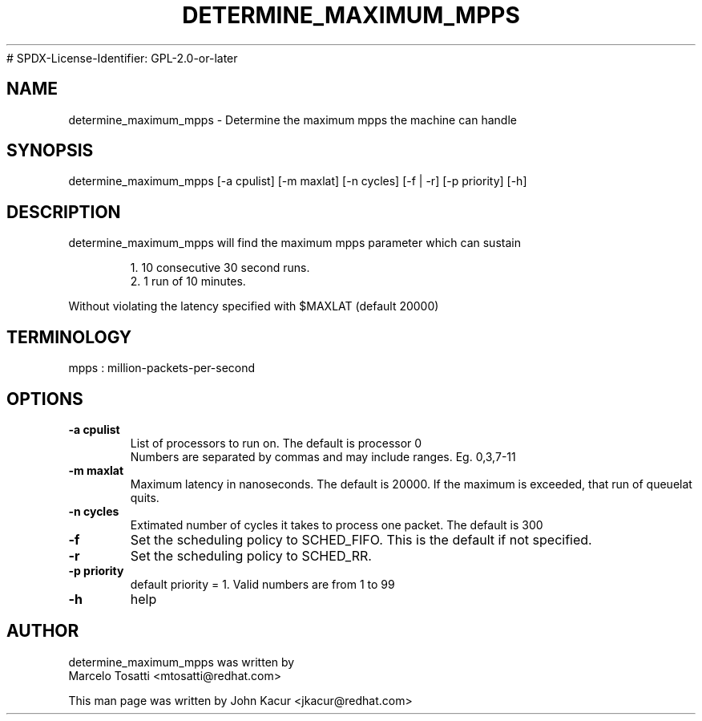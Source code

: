.\"                                      Hey, EMACS: -*- nroff -*-
.TH DETERMINE_MAXIMUM_MPPS 8 "Dec 4, 2020"
# SPDX-License-Identifier: GPL-2.0-or-later
.\" Please adjust this date whenever revising the manpage.
.\"
.\" Some roff macros, for reference:
.\" .nh        disable hyphenation
.\" .hy        enable hyphenation
.\" .ad l      left justify
.\" .ad b      justify to both left and right margins
.\" .nf        disable filling
.\" .fi        enable filling
.\" .br        insert line break
.\" .sp <n>    insert n+1 empty lines
.\" for manpage-specific macros, see man(7)
.SH NAME
determine_maximum_mpps \- Determine the maximum mpps the machine can handle
.SH SYNOPSIS
.LP
determine_maximum_mpps [-a cpulist] [-m maxlat] [-n cycles] [-f | -r] [-p priority] [-h]
.SH DESCRIPTION
determine_maximum_mpps will find the maximum mpps parameter which can sustain
.PP
.RS
1. 10 consecutive 30 second runs.
.br
2. 1 run of 10 minutes.
.PP
.RE
Without violating the latency specified with $MAXLAT (default 20000)
.PP
.SH TERMINOLOGY
mpps : million-packets-per-second
.br
.SH OPTIONS
.TP
.B \-a cpulist
List of processors to run on. The default is processor 0
.br
Numbers are separated by commas and may include ranges. Eg. 0,3,7\-11
.TP
.B \-m maxlat
Maximum latency in nanoseconds. The default is 20000. If the maximum is exceeded, that run of queuelat quits.
.TP
.B \-n cycles
Extimated number of cycles it takes to process one packet. The default is 300
.TP
.B \-f
Set the scheduling policy to SCHED_FIFO. This is the default if not specified.
.TP
.B \-r
Set the scheduling policy to SCHED_RR.
.TP
.B \-p priority
default priority = 1. Valid numbers are from 1 to 99
.TP
.B \-h
help
.LP
.SH AUTHOR
determine_maximum_mpps was written by
.br
Marcelo Tosatti <mtosatti@redhat.com>
.PP
This man page was written by John Kacur <jkacur@redhat.com>
